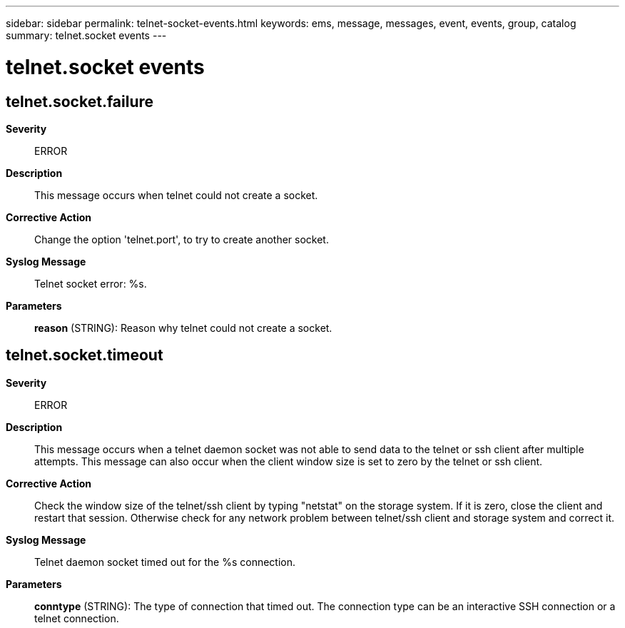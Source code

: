 ---
sidebar: sidebar
permalink: telnet-socket-events.html
keywords: ems, message, messages, event, events, group, catalog
summary: telnet.socket events
---

= telnet.socket events
:toclevels: 1
:hardbreaks:
:nofooter:
:icons: font
:linkattrs:
:imagesdir: ./media/

== telnet.socket.failure
*Severity*::
ERROR
*Description*::
This message occurs when telnet could not create a socket.
*Corrective Action*::
Change the option 'telnet.port', to try to create another socket.
*Syslog Message*::
Telnet socket error: %s.
*Parameters*::
*reason* (STRING): Reason why telnet could not create a socket.

== telnet.socket.timeout
*Severity*::
ERROR
*Description*::
This message occurs when a telnet daemon socket was not able to send data to the telnet or ssh client after multiple attempts. This message can also occur when the client window size is set to zero by the telnet or ssh client.
*Corrective Action*::
Check the window size of the telnet/ssh client by typing "netstat" on the storage system. If it is zero, close the client and restart that session. Otherwise check for any network problem between telnet/ssh client and storage system and correct it.
*Syslog Message*::
Telnet daemon socket timed out for the %s connection.
*Parameters*::
*conntype* (STRING): The type of connection that timed out. The connection type can be an interactive SSH connection or a telnet connection.
